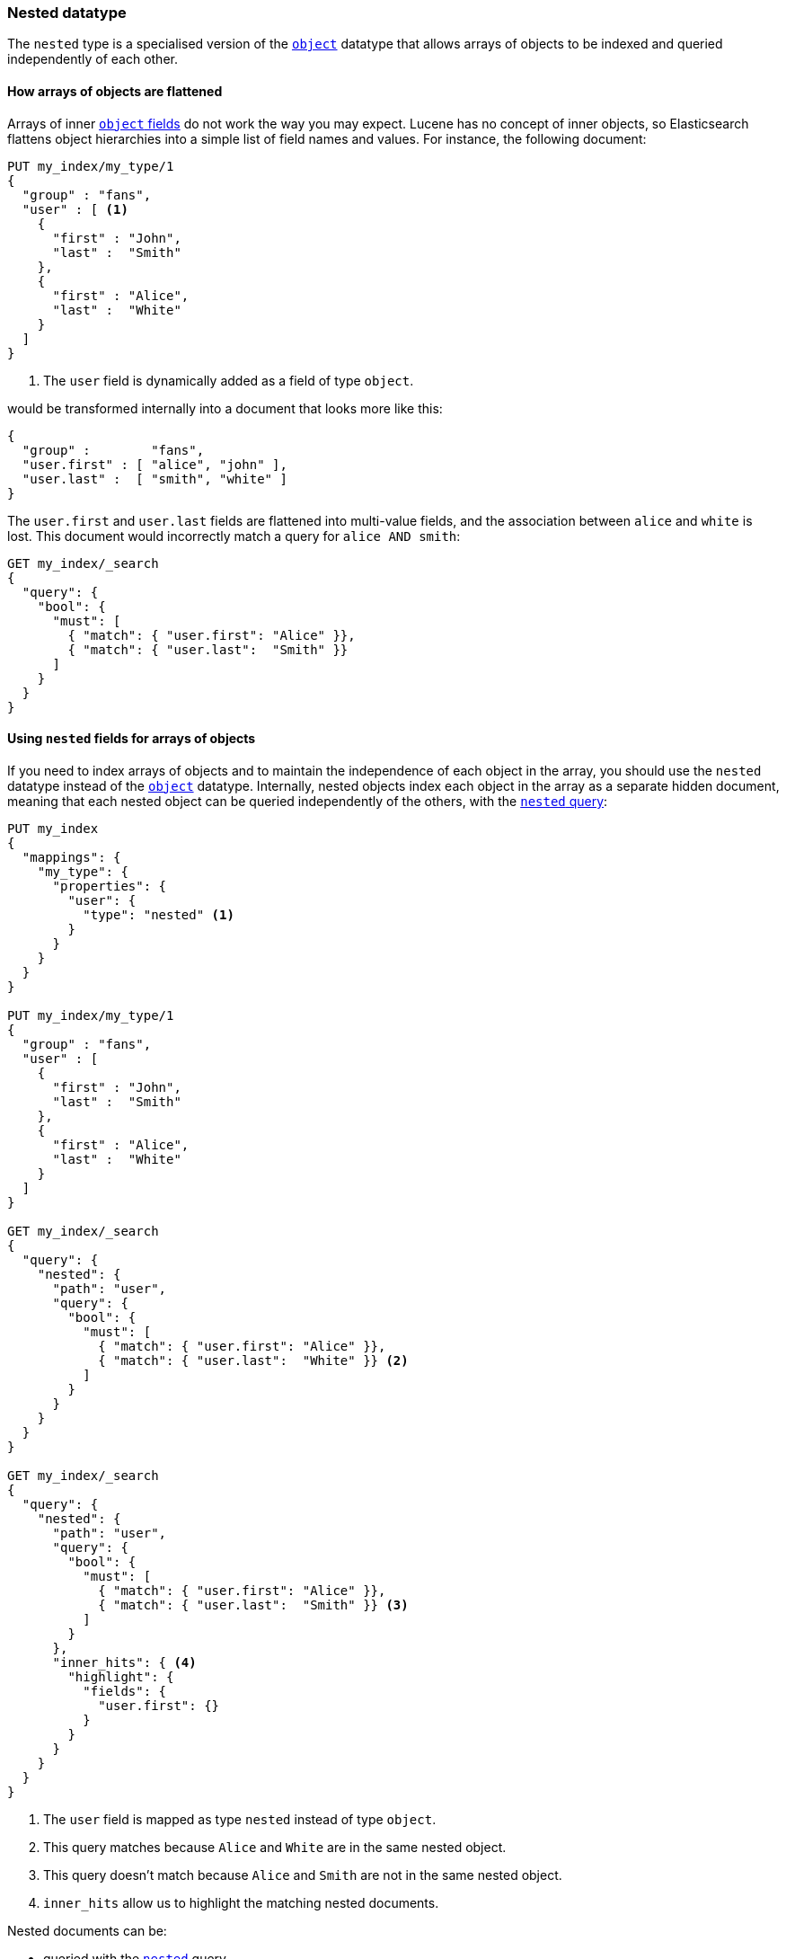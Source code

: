 [[nested]]
=== Nested datatype

The `nested` type is a specialised version of the <<object,`object`>> datatype
that allows arrays of objects to be indexed and queried independently of each
other.

==== How arrays of objects are flattened

Arrays of inner <<object,`object` fields>> do not work the way you may expect.
Lucene has no concept of inner objects, so Elasticsearch flattens object
hierarchies into a simple list of field names and values. For instance, the
following document:

[source,js]
--------------------------------------------------
PUT my_index/my_type/1
{
  "group" : "fans",
  "user" : [ <1>
    {
      "first" : "John",
      "last" :  "Smith"
    },
    {
      "first" : "Alice",
      "last" :  "White"
    }
  ]
}
--------------------------------------------------
// AUTOSENSE
<1> The `user` field is dynamically added as a field of type `object`.

would be transformed internally into a document that looks more like this:

[source,js]
--------------------------------------------------
{
  "group" :        "fans",
  "user.first" : [ "alice", "john" ],
  "user.last" :  [ "smith", "white" ]
}
--------------------------------------------------

The `user.first` and `user.last` fields are flattened into multi-value fields,
and the association between `alice` and `white` is lost.  This document would
incorrectly match a query for `alice AND smith`:

[source,js]
--------------------------------------------------
GET my_index/_search
{
  "query": {
    "bool": {
      "must": [
        { "match": { "user.first": "Alice" }},
        { "match": { "user.last":  "Smith" }}
      ]
    }
  }
}
--------------------------------------------------
// AUTOSENSE

==== Using `nested` fields for arrays of objects

If you need to index arrays of objects and to maintain the independence of
each object in the array, you should use the `nested` datatype instead of the
<<object,`object`>> datatype.  Internally, nested objects index each object in
the array as a separate hidden document, meaning that each nested object can be
queried independently of the others, with the <<query-dsl-nested-query,`nested` query>>:

[source,js]
--------------------------------------------------
PUT my_index
{
  "mappings": {
    "my_type": {
      "properties": {
        "user": {
          "type": "nested" <1>
        }
      }
    }
  }
}

PUT my_index/my_type/1
{
  "group" : "fans",
  "user" : [
    {
      "first" : "John",
      "last" :  "Smith"
    },
    {
      "first" : "Alice",
      "last" :  "White"
    }
  ]
}

GET my_index/_search
{
  "query": {
    "nested": {
      "path": "user",
      "query": {
        "bool": {
          "must": [
            { "match": { "user.first": "Alice" }},
            { "match": { "user.last":  "White" }} <2>
          ]
        }
      }
    }
  }
}

GET my_index/_search
{
  "query": {
    "nested": {
      "path": "user",
      "query": {
        "bool": {
          "must": [
            { "match": { "user.first": "Alice" }},
            { "match": { "user.last":  "Smith" }} <3>
          ]
        }
      },
      "inner_hits": { <4>
        "highlight": {
          "fields": {
            "user.first": {}
          }
        }
      }
    }
  }
}
--------------------------------------------------
// AUTOSENSE
<1> The `user` field is mapped as type `nested` instead of type `object`.
<2> This query matches because `Alice` and `White` are in the same nested object.
<3> This query doesn't match because `Alice` and `Smith` are not in the same nested object.
<4> `inner_hits` allow us to highlight the matching nested documents.


Nested documents can be:

* queried with the <<query-dsl-nested-query,`nested`>> query.
* analyzed with the <<search-aggregations-bucket-nested-aggregation,`nested`>>
  and <<search-aggregations-bucket-reverse-nested-aggregation, `reverse_nested`>>
  aggregations.
* sorted with <<nested-sorting,nested sorting>>.
* retrieved and highlighted with <<nested-inner-hits,nested inner hits>>.


[[nested-params]]
==== Parameters for `nested` fields

The following parameters are accepted by `nested` fields:

[horizontal]
<<dynamic,`dynamic`>>::

    Whether or not new `properties` should be added dynamically to an existing
    nested object.  Accepts `true` (default), `false` and `strict`.

<<include-in-all,`include_in_all`>>::

    Sets the default `include_in_all` value for all the `properties` within
    the nested object. Nested documents do not have their own `_all` field.
    Instead, values are added to the `_all` field of the main ``root''
    document.

<<properties,`properties`>>::

    The fields within the nested object, which can be of any
    <<mapping-types,datatype>>, including `nested`. New properties
    may be added to an existing nested object.


[IMPORTANT]
=============================================

Because nested documents are indexed as separate documents, they can only be
accessed  within the scope of the `nested` query, the
`nested`/`reverse_nested`, or <<nested-inner-hits,nested inner hits>>.

For instance, if a string field within a nested document has
<<index-options,`index_options`>> set to `offsets` to allow use of the postings
highlighter, these offsets will not be available during the main highlighting
phase.  Instead, highlighting needs to be performed via
<<nested-inner-hits,nested inner hits>>.

=============================================

